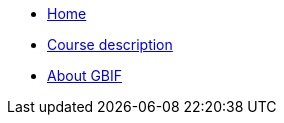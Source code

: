 // Note the "home" section navigation is not currently visible, as the pages use the "home" layout which omits it.
* xref:index.adoc[Home]
* xref:description.adoc[Course description]
* xref:about-gbif.adoc[About GBIF]

